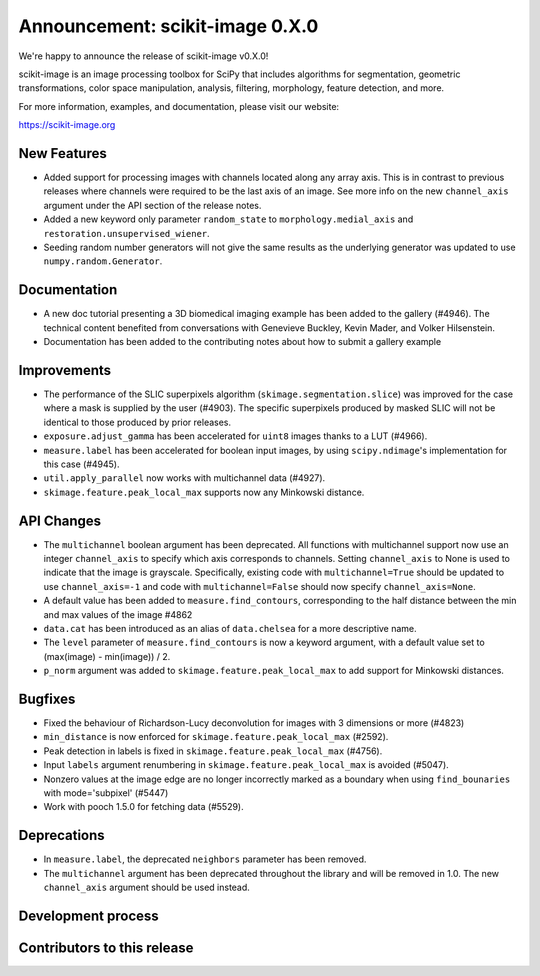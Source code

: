 Announcement: scikit-image 0.X.0
================================

We're happy to announce the release of scikit-image v0.X.0!

scikit-image is an image processing toolbox for SciPy that includes algorithms
for segmentation, geometric transformations, color space manipulation,
analysis, filtering, morphology, feature detection, and more.

For more information, examples, and documentation, please visit our website:

https://scikit-image.org


New Features
------------

- Added support for processing images with channels located along any array
  axis. This is in contrast to previous releases where channels were required
  to be the last axis of an image. See more info on the new ``channel_axis``
  argument under the API section of the release notes.
- Added a new keyword only parameter ``random_state`` to
  ``morphology.medial_axis`` and ``restoration.unsupervised_wiener``.
- Seeding random number generators will not give the same results as the
  underlying generator was updated to use ``numpy.random.Generator``.

Documentation
-------------

- A new doc tutorial presenting a 3D biomedical imaging example has been added
  to the gallery (#4946). The technical content benefited from conversations
  with Genevieve Buckley, Kevin Mader, and Volker Hilsenstein.
- Documentation has been added to the contributing notes about how to submit a
  gallery example 


Improvements
------------

- The performance of the SLIC superpixels algorithm
  (``skimage.segmentation.slice``) was improved for the case where a mask
  is supplied by the user (#4903). The specific superpixels produced by
  masked SLIC will not be identical to those produced by prior releases.
- ``exposure.adjust_gamma`` has been accelerated for ``uint8`` images thanks to a
  LUT (#4966).  
- ``measure.label`` has been accelerated for boolean input images, by using
  ``scipy.ndimage``'s implementation for this case (#4945).
- ``util.apply_parallel`` now works with multichannel data (#4927).
- ``skimage.feature.peak_local_max`` supports now any Minkowski distance.


API Changes
-----------

- The ``multichannel`` boolean argument has been deprecated. All functions with
  multichannel support now use an integer ``channel_axis`` to specify which
  axis corresponds to channels. Setting ``channel_axis`` to None is used to
  indicate that the image is grayscale. Specifically, existing code with
  ``multichannel=True`` should be updated to use ``channel_axis=-1`` and code
  with ``multichannel=False`` should now specify ``channel_axis=None``.
- A default value has been added to ``measure.find_contours``, corresponding to
  the half distance between the min and max values of the image 
  #4862
- ``data.cat`` has been introduced as an alias of ``data.chelsea`` for a more
  descriptive name.
- The ``level`` parameter of ``measure.find_contours`` is now a keyword
  argument, with a default value set to (max(image) - min(image)) / 2.
- ``p_norm`` argument was added to ``skimage.feature.peak_local_max``
  to add support for Minkowski distances.


Bugfixes
--------

- Fixed the behaviour of Richardson-Lucy deconvolution for images with 3
  dimensions or more (#4823)
- ``min_distance`` is now enforced for ``skimage.feature.peak_local_max``
  (#2592).
- Peak detection in labels is fixed in ``skimage.feature.peak_local_max``
  (#4756).
- Input ``labels`` argument renumbering in ``skimage.feature.peak_local_max``
  is avoided (#5047).
- Nonzero values at the image edge are no longer incorrectly marked as a
  boundary when using ``find_bounaries`` with mode='subpixel' (#5447)
- Work with pooch 1.5.0 for fetching data (#5529).


Deprecations
------------

- In ``measure.label``, the deprecated ``neighbors`` parameter has been
  removed.
- The ``multichannel`` argument has been deprecated throughout the library and
  will be removed in 1.0. The new ``channel_axis`` argument should be used
  instead.


Development process
-------------------


Contributors to this release
----------------------------
